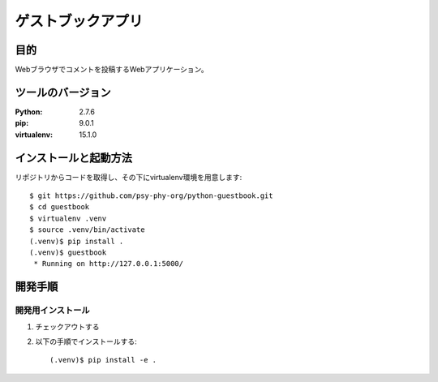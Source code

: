===================
ゲストブックアプリ
===================

目的
=====

Webブラウザでコメントを投稿するWebアプリケーション。

ツールのバージョン
====================

:Python:     2.7.6
:pip:        9.0.1
:virtualenv: 15.1.0


インストールと起動方法
=======================

リポジトリからコードを取得し、その下にvirtualenv環境を用意します::

   $ git https://github.com/psy-phy-org/python-guestbook.git
   $ cd guestbook
   $ virtualenv .venv
   $ source .venv/bin/activate
   (.venv)$ pip install .
   (.venv)$ guestbook
    * Running on http://127.0.0.1:5000/


開発手順
=========

開発用インストール
------------------

1. チェックアウトする
2. 以下の手順でインストールする::

     (.venv)$ pip install -e .

